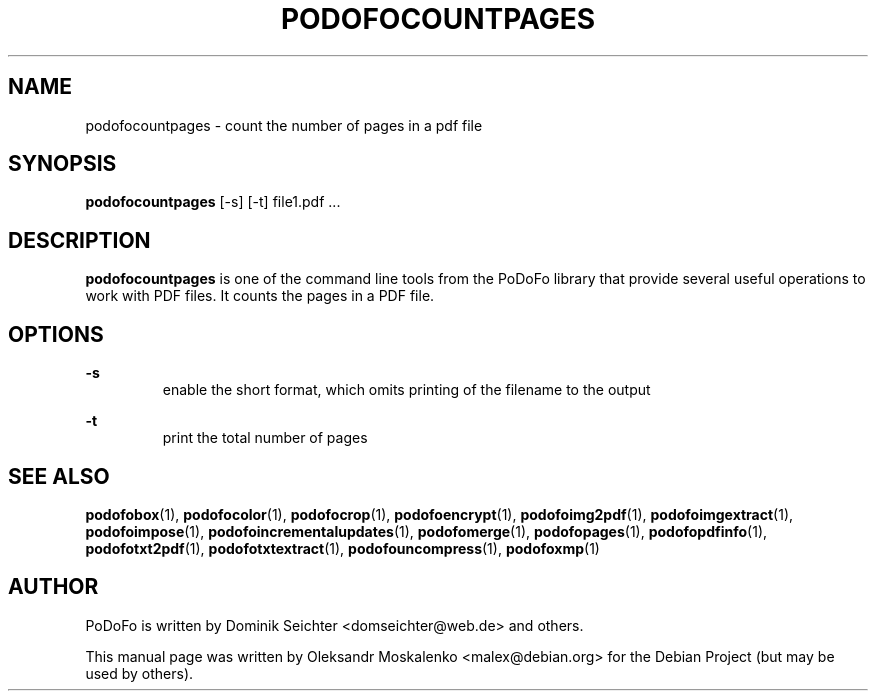 .TH "PODOFOCOUNTPAGES" "1" "2010-12-09" "PoDoFo" "podofocountpages"
.PP
.SH NAME
podofocountpages \- count the number of pages in a pdf file
.PP
.SH SYNOPSIS
\fBpodofocountpages\fR  [\-s] [\-t] file1.pdf \.\.\.
.PP
.SH DESCRIPTION
.B podofocountpages
is one of the command line tools from the PoDoFo library that provide several
useful operations to work with PDF files\. It counts the pages in a PDF file\.
.PP
.SH "OPTIONS"
.PP
\fB\-s\fR
.RS
enable the short format, which omits printing of the filename to the output
.RE
.PP
\fB\-t\fR
.RS
print the total number of pages
.PP
.SH "SEE ALSO"
.BR podofobox (1),
.BR podofocolor (1),
.BR podofocrop (1),
.BR podofoencrypt (1),
.BR podofoimg2pdf (1),
.BR podofoimgextract (1),
.BR podofoimpose (1),
.BR podofoincrementalupdates (1),
.BR podofomerge (1),
.BR podofopages (1),
.BR podofopdfinfo (1),
.BR podofotxt2pdf (1),
.BR podofotxtextract (1),
.BR podofouncompress (1),
.BR podofoxmp (1)
.PP
.SH AUTHOR
.PP
PoDoFo is written by Dominik Seichter <domseichter@web\.de> and others\.
.PP
This manual page was written by Oleksandr Moskalenko <malex@debian\.org> for
the Debian Project (but may be used by others)\.
